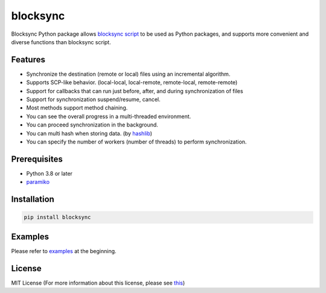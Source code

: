 blocksync
=========

Blocksync Python package allows `blocksync script`_ to be used as Python packages, and supports more convenient and diverse functions than blocksync script.

.. image:: https://travis-ci.com/ehdgua01/blocksync.svg?branch=master
    :target: https://travis-ci.com/ehdgua01/blocksync

.. image:: https://codecov.io/gh/ehdgua01/blocksync/branch/master/graph/badge.svg
    :target: https://codecov.io/gh/ehdgua01/blocksync

.. _blocksync script: http://https://github.com/theraser/blocksync

Features
--------
* Synchronize the destination (remote or local) files using an incremental algorithm.
* Supports SCP-like behavior. (local-local, local-remote, remote-local, remote-remote)
* Support for callbacks that can run just before, after, and during synchronization of files
* Support for synchronization suspend/resume, cancel.
* Most methods support method chaining.
* You can see the overall progress in a multi-threaded environment.
* You can proceed synchronization in the background.
* You can multi hash when storing data. (by `hashlib`_)
* You can specify the number of workers (number of threads) to perform synchronization.

.. _hashlib: https://docs.python.org/3/library/hashlib.html

Prerequisites
-------------
* Python 3.8 or later
* `paramiko`_

.. _paramiko: http://www.paramiko.org/

Installation
------------
.. code-block:: bash

    pip install blocksync

Examples
--------
Please refer to `examples`_ at the beginning.

.. _examples: https://github.com/ehdgua01/blocksync/tree/master/examples

License
-------
MIT License (For more information about this license, please see `this`_)

.. _this: https://en.wikipedia.org/wiki/MIT_License
